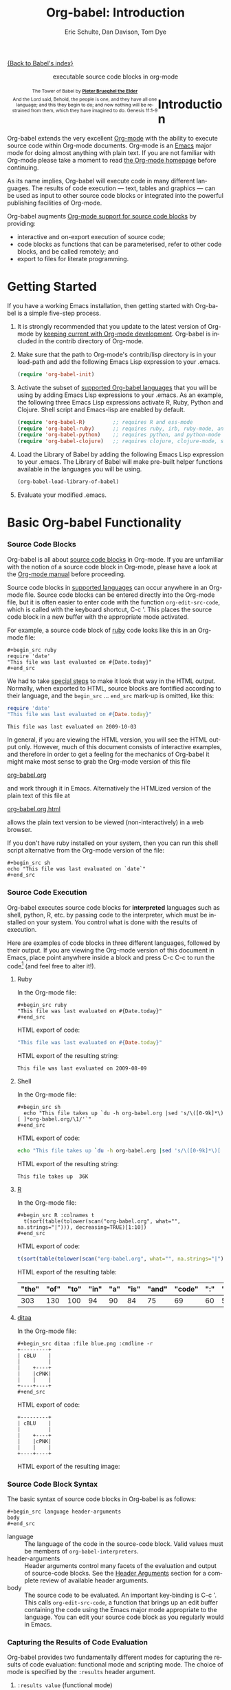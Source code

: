 #+OPTIONS:    H:3 num:nil toc:2 \n:nil @:t ::t |:t ^:{} -:t f:t *:t TeX:t LaTeX:nil skip:nil d:(HIDE) tags:not-in-toc
#+STARTUP:    align fold nodlcheck hidestars oddeven lognotestate hideblocks
#+SEQ_TODO:   TODO(t) INPROGRESS(i) WAITING(w@) | DONE(d) CANCELED(c@)
#+TAGS:       Write(w) Update(u) Fix(f) Check(c) noexport(n)
#+TITLE:      Org-babel: Introduction
#+AUTHOR:     Eric Schulte, Dan Davison, Tom Dye
#+EMAIL:      schulte.eric at gmail dot com, davison at stats dot ox dot ac dot uk, tsd at tsdye dot com
#+LANGUAGE:   en
#+STYLE:      <style type="text/css">#outline-container-introduction{ clear:both; }</style>

[[file:index.org][{Back to Babel's index}]]

#+begin_html
  <div id="subtitle" style="float: center; text-align: center;">
    <p>executable source code blocks in org-mode</p>
  </div>
  <div id="logo" style="float: left; text-align: center; max-width: 340px; font-size: 8pt; margin-left: 1em;">
    <p>
      <img src="../../images/babel/tower-of-babel.png"  alt="Tower of Babel"/>
      <div id="attr" style="margin: -0.5em;">
        The Tower of Babel by
        <a href="http://commons.wikimedia.org/wiki/Pieter_Brueghel_the_Elder" title="">
          <b>Pieter Brueghel the Elder</b>
        </a>
      </div>
      <p>
        And the Lord said, Behold, the people is one, and they have all
        one language; and this they begin to do; and now nothing will be
        restrained from them, which they have imagined to do. Genesis
        11:1-9
      </p>
    </p>
  </div>
#+end_html
  
* Improving this document					   :noexport:
** DONE Document slice indexing of tables
** DONE Document synonymous alternatives
   {call,lob}, {source, function, srcname}, {results, resname}
** DONE Describe useful functions
   - `org-babel-execute-buffer'
   - `org-babel-execute-subtree'

** TODO Language support
 Hopefully we will be breaking out a separate section for
each language, and expanding the portion which documents the actual
usage of header-arguments and noweb references as those sections are
woefully out of date.
** DONE Document noweb references
*** DONE Why is :noweb needed for execution but not for tangling?
** TODO Developments
- org-babel can now cache the results of source block execution to avoid
 rerunning the same calculation.  The cache uses a sha1 hash key of the
 source code body and the header arguments to determine if
 recalculation is required.  These hash keys are kept mostly hidden in
 the #+resname line of the results of the block.  This behavior is
 turned off by default.  It is controlled through the :cache
 and :nocache header arguments.  To enable caching on a single block
 add the :cache header argument, to enable global caching change the
 value of your `org-babel-default-header-args' variable as follows

 (setq org-babel-default-header-args
       (cons '(:cache)
             (assq-delete-all :nocache org-babel-default-header-args)))

- It is now possible to fold results by tabbing on the beginning of the
 #+resname line.  This can be done automatically to all results on
 opening of a file by adding the following to your org-mode hook

 (add-hook 'org-mode-hook 'org-babel-result-hide-all)

- allow header argument values to be lisp forms, for example the
 following is now valid

 :file (format "%s/images/pca-scatter.png" dir)

** DONE Useful variables
   - # -*- org-src-preserve-indentation: t -*-
** TODO Language specific header arguments
   -    org-babel: capture graphical output from R

   If a [:file filename.ext] header arg is provided, then all graphical
   output from the source block is captured on disk, and output of the
   source block is a link to the resulting file, as with the
   graphics-only languages such as gnuplot, ditaa, dot, asymptote. An
   attempt is made to find a graphics device corresponding to the file
   extension (currently .png, .jpg, .jpeg, .tiff, .bmp, .pdf, .ps,
   .postscript are recognised); if that fails, png format output is
   created.

   Additionally, values for several arguments to the R graphics
   device can be passed using header args:

   :width :height :bg :units :pointsize
   :antialias :quality :compression :res :type
   :family :title :fonts :version :paper :encoding
   :pagecentre :colormodel :useDingbats :horizontal

   Arguments to the R graphics device that are not supported as header
   args can be passed as a string in R argument syntax, using the header
   arg :R-dev-args

   An example block is (although both bg and fg can be passed directly as
   header args)

   \#+begin_src R :file z.pdf :width 8 :height 8 :R-dev-args bg="olivedrab", fg="hotpink"
     plot(matrix(rnorm(100), ncol=2), type="l")
   \#+end_src

   - Yes, I think we do want a version of this for python and ruby et al. In
your example, the filename is created in python. I suggest doing it
slightly differently, something like this.

#+srcname: fileoutput
#+begin_src python :file outfile.txt
 def savetofile(result, filename):
     with open(filename, 'w') as f:
         f.write(str(result))
 savetofile(78, 'outfile.txt')
 55
#+end_src

#+resname: fileoutput
[[file:outfile.txt]]

This functionality is now available for ruby & python in branch
ded-babel of git://repo.or.cz/org-mode/babel.git.

So here, if you specify :file <filepath> ruby/python blindly outputs a
link to <filepath>, regardless of the contents of the
code. Responsibility for creating useful contents of <filepath> lies
with the code. Notice that with this you have to specify the output file
twice: once as an org-babel directive, and once in the python code. This
is in contrast to the graphics languages (dot, ditaa, asymptote), where
the results *automatically* get sent to the file specified by :file. The
same is also true now for graphical output from R.

The difference with python, ruby et al is that they might create file
output in a variety of ways which we can't anticipate, so we can't
automatically send output to the file. In contrast, the graphics
language *always* create file output and always do it in the same
way. [And in R it is possible to divert all graphical output to file] A
possible extension of the above might be to use a "magic variable" so
that a python variable is created e.g. __org_babel_output_file__ that
always holds a string corresponding to the file specified by :file. Eric
may have further ideas / views here. 


** DONE What function is bound to C-c '?
   - this document notes two different functions
* Introduction
  :PROPERTIES:
  :CUSTOM_ID: introduction
  :END:
  Org-babel extends the very excellent [[http://orgmode.org/][Org-mode]] with the ability to
  execute source code within Org-mode documents.  Org-mode is an [[http://www.gnu.org/software/emacs/][Emacs]]
  major mode for doing almost anything with plain text.  If you are
  not familiar with Org-mode please take a moment to read [[http://orgmode.org/][the Org-mode
  homepage]] before continuing.

  As its name implies, Org-babel will execute code in many different
  languages. The results of code execution --- text, tables and
  graphics --- can be used as input to other source code blocks or
  integrated into the powerful publishing facilities of Org-mode.

  Org-babel augments [[http://orgmode.org/manual/Literal-examples.html][Org-mode support for source code blocks]]
  by providing:

  - interactive and on-export execution of source code;
  - code blocks as functions that can be parameterised, refer to
     other code blocks, and be called remotely; and
  - export to files for literate programming.

* Getting Started
  :PROPERTIES:
  :CUSTOM_ID: getting-started
  :results:  silent
  :END:

  If you have a working Emacs installation, then getting started with
  Org-babel is a simple five-step process.

  1) It is strongly recommended that you update to the latest version
     of Org-mode by [[file:../../org-faq.org::keeping-current-with-Org-mode-development][keeping current with Org-mode development]].
     Org-babel is included in the contrib directory of Org-mode.

  2) Make sure that the path to Org-mode's contrib/lisp directory is in
     your load-path and add the following Emacs Lisp expression to your .emacs.
     #+begin_src emacs-lisp
       (require 'org-babel-init)     
     #+end_src

  3) Activate the subset of [[#reference-and-documentation][supported Org-babel languages]] that you
     will be using by adding Emacs Lisp expressions to your
     .emacs.  As an example, the following three Emacs Lisp
     expressions activate R, Ruby, Python and Clojure.  Shell script and
     Emacs-lisp are enabled by default.
     #+begin_src emacs-lisp
       (require 'org-babel-R)         ;; requires R and ess-mode
       (require 'org-babel-ruby)      ;; requires ruby, irb, ruby-mode, and inf-ruby
       (require 'org-babel-python)    ;; requires python, and python-mode
       (require 'org-babel-clojure)   ;; requires clojure, clojure-mode, swank-clojure and slime
     #+end_src

  4) Load the Library of Babel by adding the following Emacs Lisp
     expression to your .emacs.  The Library of Babel will make
     pre-built helper functions available in the languages you will be
     using.
     #+begin_src emacs-lisp
       (org-babel-load-library-of-babel)
     #+end_src

  5) Evaluate your modified .emacs.

* Basic Org-babel Functionality
  :PROPERTIES:
  :CUSTOM_ID: basic-functionality
  :END:
*** Source Code Blocks
    :PROPERTIES:
    :CUSTOM_ID: source-code-blocks
    :END:

    Org-babel is all about [[http://orgmode.org/manual/Literal-examples.html][source code blocks]] in Org-mode. If you are
    unfamiliar with the notion of a source code block in Org-mode,
    please have a look at the [[http://orgmode.org/manual/Literal-examples.html][Org-mode manual]] before proceeding.

    Source code blocks in [[#reference-and-documentation][supported languages]] can occur anywhere in an
    Org-mode file.  Source code blocks can be entered directly into
    the Org-mode file, but it is often easier to enter code with the
    function =org-edit-src-code=, which is called with the keyboard
    shortcut, C-c '.  This places the source code block in a new
    buffer with the appropriate mode activated.



    For example, a source code block of [[http://www.ruby-lang.org/][ruby]] code looks like this in
    an Org-mode file:

: #+begin_src ruby
: require 'date'
: "This file was last evaluated on #{Date.today}"
: #+end_src


    We had to take [[http://orgmode.org/manual/Literal-examples.html#Literal-examples][special steps]] to make it look that way in the HTML
    output. Normally, when exported to HTML, source blocks are
    fontified according to their language, and the =begin_src=
    ... =end_src= mark-up is omitted, like this:

#+begin_src ruby
require 'date'
"This file was last evaluated on #{Date.today}"
#+end_src

#+resname:
: This file was last evaluated on 2009-10-03

In general, if you are viewing the HTML version, you will see the
HTML output only. However, much of this document consists of
interactive examples, and therefore in order to get a feeling for the
mechanics of Org-babel it might make most sense to grab the Org-mode
version of this file
#+html: <a href="http://eschulte.github.com/org-babel/org-babel.org">org-babel.org</a>
and work through it in Emacs. Alternatively the HTMLized version of
the plain text of this file at
#+html: <a href="http://eschulte.github.com/org-babel/org-babel.org.html">org-babel.org.html</a>
allows the plain text version to be viewed (non-interactively) in a
web browser.

If you don't have ruby installed on your system, then you can run this
shell script alternative from the Org-mode version of the file:

: #+begin_src sh
: echo "This file was last evaluated on `date`"
: #+end_src

*** Source Code Execution
    :PROPERTIES:
    :CUSTOM_ID: source-code-execution
    :END:

Org-babel executes source code blocks for *interpreted* languages such
as shell, python, R, etc. by passing code to the interpreter, which
must be installed on your system.  You control what is done with the
results of execution. 

Here are examples of code blocks in three different languages,
followed by their output. If you are viewing the Org-mode version of
this document in Emacs, place point anywhere inside a block and press
C-c C-c to run the code[fn:1] (and feel free to alter it!).

**** Ruby
In the Org-mode file:
: #+begin_src ruby
: "This file was last evaluated on #{Date.today}"
: #+end_src

HTML export of code:
#+begin_src ruby
"This file was last evaluated on #{Date.today}"
#+end_src

HTML export of the resulting string:
#+resname:
: This file was last evaluated on 2009-08-09

**** Shell
In the Org-mode file:
: #+begin_src sh
:   echo "This file takes up `du -h org-babel.org |sed 's/\([0-9k]*\)[ ]*org-babel.org/\1/'`"
: #+end_src

HTML export of code:
#+begin_src sh
  echo "This file takes up `du -h org-babel.org |sed 's/\([0-9k]*\)[ ]*org-babel.org/\1/'`"
#+end_src

HTML export of the resulting string:
#+resname:
: This file takes up  36K

**** [[http://www.r-project.org/][R]] 

In the Org-mode file:
: #+begin_src R :colnames t
:   t(sort(table(tolower(scan("org-babel.org", what="", na.strings="|"))), decreasing=TRUE)[1:10])
: #+end_src

HTML export of code:
#+begin_src R :colnames t
  t(sort(table(tolower(scan("org-babel.org", what="", na.strings="|"))), decreasing=TRUE)[1:10])
#+end_src

HTML export of the resulting table:
#+resname:
| "the" | "of" | "to" | "in" | "a" | "is" | "and" | "code" | ":" | "be" |
|-------+------+------+------+-----+------+-------+--------+-----+------|
|   303 |  130 |  100 |   94 |  90 |   84 |    75 |     69 |  60 |   51 |

**** [[http://ditaa.sourceforge.net/][ditaa]]

In the Org-mode file:
: #+begin_src ditaa :file blue.png :cmdline -r
: +---------+
: | cBLU    |
: |         |
: |    +----+
: |    |cPNK|
: |    |    |
: +----+----+
: #+end_src

HTML export of code:
#+begin_src ditaa :file blue.png :cmdline -r
+---------+
| cBLU    |
|         |
|    +----+
|    |cPNK|
|    |    |
+----+----+
#+end_src

HTML export of the resulting image:
#+resname:
[[file:../../images/babel/blue.png]]

*** Source Code Block Syntax

The basic syntax of source code blocks in Org-babel is as follows:

: #+begin_src language header-arguments
: body
: #+end_src

- language :: The language of the code in the source-code block. Valid
     values must be members of =org-babel-interpreters=.
- header-arguments :: Header arguments control many facets of the
     evaluation and output of source-code blocks.  See the [[file:reference.org::#header-arguments][Header
     Arguments]] section for a complete review of available header
     arguments.
- body :: The source code to be evaluated.  An important key-binding
     is C-c '.  This calls =org-edit-src-code=, a function that brings
     up an edit buffer containing the code using the Emacs major mode
     appropriate to the language.  You can edit your source code block
     as you regularly would in Emacs.

*** Capturing the Results of Code Evaluation
    :PROPERTIES:
    :CUSTOM_ID: results
    :END:
    Org-babel provides two fundamentally different modes for capturing
    the results of code evaluation: functional mode and scripting
    mode.  The choice of mode is specified by the =:results= header
    argument.
**** =:results value= (functional mode)
     The 'result' of code evaluation is the *value* of the last
     statement in the source code block. In functional mode, the
     source code block is a function with a return value. The return
     value of one source code block can be used as input for another
     source code block, even one in a different language.  In this
     way, Org-babel becomes a [[meta-programming-language]]. This setting
     is the default.
     
     For example, consider the following block of python code and its
     output.

#+begin_src python :results value
import time
print("Hello, today's date is %s" % time.ctime())
print('Two plus two is')
return 2 + 2
#+end_src

#+resname:
: 4

Notice that, in functional mode, the output consists of the value of
the last statement and nothing else.

**** =:results output= (scripting mode)
     In scripting mode, Org-babel captures the text output of the
     source code block and places it in the Org-mode buffer. It is
     called scripting mode because the code block contains a series of
     commands, and the output of each command is returned. Unlike
     functional mode, the source code block itself has no return value
     apart from the output of the commands it contains. (This mode
     will be familiar to Sweave users).

     Consider the result of evaluating this source code block with
     scripting mode.

#+srcname: name
#+begin_src python :results output
import time
print("Hello, today's date is %s" % time.ctime())
print('Two plus two is')
2 + 2
#+end_src

#+resname: name
: Hello, today's date is Wed Nov 11 18:50:36 2009
: Two plus two is

Here, scripting mode returned the text that python sent to stdout.  Because
the source code block doesn't include a =print()= statement for the last
value (2 + 2), 4 does not appear in the results.

*** Session-based Evaluation
    For some languages, such as python, R, ruby and shell, it is
    possible to run an interactive session as an "inferior process"
    within Emacs. This means that an environment is created containing
    data objects that persist between different source code
    blocks. Org-babel supports evaluation of code within such sessions
    with the =:session= header argument. If the header argument is
    given a value then that will be used as the name of the session.
    Thus, it is possible to run separate simultaneous sessions in the
    same language.

    With R, the session will be under the control of [[http://ess.r-project.org/][Emacs Speaks
    Statistics]] as usual, and the full power of ESS is thus still
    available, both in the R session, and when switching to the R code
    edit buffer with C-c '.

*** Arguments to Source Code Blocks
    :PROPERTIES:
    :CUSTOM_ID: arguments-to-source-code-blocks
    :END:
    Org-babel supports parameterisation of source code blocks, i.e.,
    arguments can be passed to source code blocks, which gives them
    the status of *functions*. Arguments can be passed to source code blocks in
    both functional and scripting modes.

**** Simple example of using a source block as a function

     First let's look at a very simple example. The following source
     code block defines a function, using python, that squares its argument.

#+srcname: square(x)
#+begin_src python
x*x
#+end_src

In the Org-mode file, the function looks like this:
: #+srcname: square(x)
: #+begin_src python
: x*x
: #+end_src


Now we use the source block:

: #+lob: square(x=6)
(/for information on the/ =lob= /syntax see/ [[library-of-babel]])

#+lob: square(x=6)

#+resname: square(x=6)
: 36

**** A more complex example using an Org-mode table as input

     In this example we define a function called =fibonacci-seq=, using
     Emacs Lisp.  The function =fibonacci-seq= computes a Fibonacci
     sequence.  The function takes a single argument, in this case, a
     reference to an Org-mode table.

     Here is the Org-mode table that is passed to =fibonacci-seq=:

#+tblname: fibonacci-inputs
| 1 | 2 | 3 | 4 |  5 |  6 |  7 |  8 |  9 | 10 |
| 2 | 4 | 6 | 8 | 10 | 12 | 14 | 16 | 18 | 20 |

The table looks like this in the Org-mode buffer:
: #+tblname: fibonacci-inputs
: | 1 | 2 | 3 | 4 |  5 |  6 |  7 |  8 |  9 | 10 |
: | 2 | 4 | 6 | 8 | 10 | 12 | 14 | 16 | 18 | 20 |

The [[http://www.gnu.org/software/emacs/manual/elisp.html][Emacs Lisp]] source code:
#+srcname: fibonacci-seq(fib-inputs=fibonacci-inputs)
#+begin_src emacs-lisp
  (defun fibonacci (n)
    (if (or (= n 0) (= n 1))
        n
      (+ (fibonacci (- n 1)) (fibonacci (- n 2)))))
  
  (mapcar (lambda (row)
            (mapcar #'fibonacci row)) fib-inputs)
#+end_src

In the Org-mode buffer the function looks like this:
: #+srcname: fibonacci-seq(fib-inputs=fibonacci-inputs)
: #+begin_src emacs-lisp
:   (defun fibonacci (n)
:     (if (or (= n 0) (= n 1))
:         n
:       (+ (fibonacci (- n 1)) (fibonacci (- n 2)))))
:   
:   (mapcar (lambda (row)
:             (mapcar #'fibonacci row)) fib-inputs)
: #+end_src

The return value of =fibonacci-seq= is a table:
#+resname:
| 1 | 1 | 2 |  3 |  5 |   8 |  13 |  21 |   34 |   55 |
| 1 | 3 | 8 | 21 | 55 | 144 | 377 | 987 | 2584 | 6765 |

*** In-line Source Blocks
    Code can be evaluated in-line using the following syntax:

: Without header args: src_lang{code} or with header args: src_lang[args]{code},
: for example src_python[:session]{10*x}, where x is a variable existing in the 
: python session.

* A Meta-programming Language for Org-mode
  :PROPERTIES:
  :CUSTOM_ID: meta-programming-language
  :END:

Because the return value of a function written in one language can be
passed to a function written in another language, or to an Org-mode
table, which is itself programmable, Org-babel can be used as a
meta-functional programming language.  With Org-babel, functions from
many languages can work together.  You can mix and match languages,
using each language for the tasks to which it is best suited.

For example, let's take some system diagnostics in the shell and graph them with R.

1. Create a source code block, using shell code, to list
   directories in our home directory, together with their
   sizes. Org-babel automatically converts the output into an Org-mode
   table.
   
: #+srcname: directories
: #+begin_src sh :results replace
:   cd ~ && du -sc * |grep -v total
: #+end_src
   
#+resname: directories
|       72 | "Desktop"   |
| 12156104 | "Documents" |
|  3482440 | "Downloads" |
|  2901720 | "Library"   |
|    57344 | "Movies"    |
| 16548024 | "Music"     |
|      120 | "News"      |
|  7649472 | "Pictures"  |
|        0 | "Public"    |
|   152224 | "Sites"     |
|        8 | "System"    |
|       56 | "bin"       |
|  3821872 | "mail"      |
| 10605392 | "src"       |
|     1264 | "tools"     |

2. A function, written with a single line of R code, plots the data
   in the Org-mode table as a
   pie-chart. Note how this source code block uses the =srcname=
   of the previous source code block to obtain the data.

In the Org-mode file: 
: #+srcname: directory-pie-chart(dirs = directories)
: #+begin_src R :session R-pie-example :file ../../images/babel/dirs.png
:   pie(dirs[,1], labels = dirs[,2])
: #+end_src

HTML export of code:
#+srcname: directory-pie-chart(dirs = directories)
#+begin_src R :session R-pie-example :file ../../images/babel/dirs.png
  pie(dirs[,1], labels = dirs[,2])
#+end_src
 [[file:../../images/babel/dirs.png]]

* Multilingual Spreadsheet Plugins for Org-mode
  :PROPERTIES:
  :CUSTOM_ID: spreadsheet
  :END:

Not only can Org-babel pass entire tables of data as [[arguments-to-source-code-blocks][arguments to
source code blocks]], Org-babel can also be used to call source code
blocks from *within* Org-mode tables using Org-mode's [[http://orgmode.org/manual/The-spreadsheet.html#The-spreadsheet][existing spreadsheet
functionality]].

*** Example 1: Data Summaries Using R
As a simple example, we'll fill in a cell in an Org-mode table with the
average value of a few numbers. First, let's make some data. The
following source block creates an Org-mode table filled with five random
numbers between 0 and 1.

: #+srcname: tbl-example-data()
: #+begin_src R 
: runif(n=5, min=0, max=1)
: #+end_src

#+resname: tbl-example-data
| 0.836685163900256 |
| 0.696652316721156 |
| 0.382423302158713 |
| 0.987541858805344 |
| 0.994794291909784 |

Now we define a source block to calculate the mean.

In the Org-mode file:
: #+srcname: R-mean(x)
: #+begin_src R 
: mean(x)
: #+end_src

HTML export of code:
#+srcname: R-mean(x)
#+begin_src R 
mean(x)
#+end_src

Finally, we create the table which is going to make use of the R
code. This is done using the =sbe= ('source block evaluate') macro in
the table formula line.

In the Org-mode file:
: #+tblname: summaries
: |              mean |
: |-------------------|
: | 0.779619386699051 |
: #+TBLFM: @2$1='(sbe "R-mean" (x "tbl-example-data()"))

HTML export of code:
#+tblname: summaries
|              mean |
|-------------------|
| 0.779619386699051 |
#+TBLFM: @2$1='(sbe "R-mean" (x "tbl-example-data()"))

To recalculate the table formula, use C-u C-c C-c in the
table. Notice that as things stand the calculated value doesn't
change, because the data (held in the table above named
=tbl-example-data=) are static. However, if you delete that data table,
then the reference will be interpreted as a reference to the source
block responsible for generating the data; each time the table formula
is recalculated the source block will be evaluated again, and
therefore the calculated average value will change.

*** Example 2: Org-babel Test Suite
While developing Org-babel, we used a suite of tests implemented
as a large Org-mode table.  To run the entire test suite we simply
evaluate the table with C-u C-c C-c: all of the tests are run,
the results are compared with expectations, and the table is updated
with results and pass/fail statistics.

Here's a sample of our test suite.

In the Org-mode file:

: #+TBLNAME: org-babel-tests
: | functionality    | block        | arg |    expected |     results | pass |
: |------------------+--------------+-----+-------------+-------------+------|
: | basic evaluation |              |     |             |             | pass |
: |------------------+--------------+-----+-------------+-------------+------|
: | emacs lisp       | basic-elisp  |   2 |           4 |           4 | pass |
: | shell            | basic-shell  |     |           6 |           6 | pass |
: | ruby             | basic-ruby   |     |   org-babel |   org-babel | pass |
: | python           | basic-python |     | hello world | hello world | pass |
: | R                | basic-R      |     |          13 |          13 | pass |
: #+TBLFM: $5='(if (= (length $3) 1) (sbe $2 (n $3)) (sbe $2)) :: $6='(if (string= $4 $5) "pass" (format "expected %S but was %S" $4 $5))

HTML export of code:

#+TBLNAME: org-babel-tests
| functionality    | block        | arg |    expected |     results | pass |
|------------------+--------------+-----+-------------+-------------+------|
| basic evaluation |              |     |             |             | pass |
|------------------+--------------+-----+-------------+-------------+------|
| emacs lisp       | basic-elisp  |   2 |           4 |           4 | pass |
| shell            | basic-shell  |     |           6 |           6 | pass |
| ruby             | basic-ruby   |     |   org-babel |   org-babel | pass |
| python           | basic-python |     | hello world | hello world | pass |
| R                | basic-R      |     |          13 |          13 | pass |
#+TBLFM: $5='(if (= (length $3) 1) (sbe $2 (n $3)) (sbe $2)) :: $6='(if (string= $4 $5) "pass" (format "expected %S but was %S" $4 $5))

**** code blocks for tests

In the Org-mode file:

: #+srcname: basic-elisp(n)
: #+begin_src emacs-lisp
: (* 2 n)
: #+end_src

HTML export of code:

#+srcname: basic-elisp(n)
#+begin_src emacs-lisp
(* 2 n)
#+end_src

In the Org-mode file:
: #+srcname: basic-shell
: #+begin_src sh :results silent
: expr 1 + 5
: #+end_src

HTML export of code:
#+srcname: basic-shell
#+begin_src sh :results silent
expr 1 + 5
#+end_src

In the Org-mode file:
: #+srcname: date-simple
: #+begin_src sh :results silent
: date
: #+end_src

HTML export of code:
#+srcname: date-simple
#+begin_src sh :results silent
date
#+end_src

In the Org-mode file:
: #+srcname: basic-ruby
: #+begin_src ruby :results silent
: "org-babel"
: #+end_src

HTML export of code:
#+srcname: basic-ruby
#+begin_src ruby :results silent
"org-babel"
#+end_src

In the Org-mode file
: #+srcname: basic-python
: #+begin_src python :results silent
: 'hello world'
: #+end_src

HTML export of code:
#+srcname: basic-python
#+begin_src python :results silent
'hello world'
#+end_src

In the Org-mode file:
: #+srcname: basic-R
: #+begin_src R :results silent
: b <- 9
: b + 4
: #+end_src

HTML export of code:
#+srcname: basic-R
#+begin_src R :results silent
b <- 9
b + 4
#+end_src

* The Library of Babel
  :PROPERTIES:
  :CUSTOM_ID: library-of-babel
  :END:

  As we saw above with the [[*Simple%20example%20of%20using%20a%20source%20block%20as%20a%20function][=square=]] example, once a source block
  function has been defined it can be called using the =lob= notation:

  : #+lob: square(x=6)

  But what about source code blocks that you want to make available to
  every Org-mode buffer?

  In addition to the current buffer, Org-babel searches for
  pre-defined source code block functions in the Library of
  Babel. This is a user-extensible collection of ready-made source
  code blocks for handling common tasks.  One use for the Library of
  Babel (not yet done!) will be to provide a choice of data graphing
  procedures for data held in Org-mode tables, using languages such as
  R, gnuplot, asymptote, etc. If you implement something that might be
  of use to other Org-mode users, please consider adding it to the
  Library of Babel; similarly, feel free to request help solving a
  problem using external code via Org-babel -- there's always a chance
  that other Org-bable users will be able to contribute some helpful
  code.

  Org-babel comes pre-populated with the source code blocks located in
  the [[file:library-of-babel.org][Library of Babel]] file -- raw file at
#+html: <a href="http://eschulte.github.com/org-babel/library-of-babel.org">library-of-babel.org</a>
  --. It is possible to add a source code block to the library
  from any Org-mode file by naming it =add-file-to-lob=:

  #+srcname: add-file-to-lob
  #+begin_src emacs-lisp 
  (org-babel-lob-ingest "path/to/file.org")
  #+end_src

  Note that it is possible to pass table values or the output of
  a source-code block to Library of Babel functions. It is also possible to
  reference Library of Babel functions in arguments to source code blocks.

* Reproducible Research
  :PROPERTIES:
  :CUSTOM_ID: reproducable-research
  :END:
#+begin_quote 
An article about computational science in a scientific publication is
not the scholarship itself, it is merely advertising of the
scholarship. The actual scholarship is the complete software
development environment and the complete set of instructions which
generated the figures.

-- D. Donoho
#+end_quote

[[http://reproducibleresearch.net/index.php/Main_Page][Reproducible Research]] (RR) is the practice of distributing, along with
a research publication, all data, software source code, and tools
required to reproduce the results discussed in the publication.  As
such the RR package not only describes the research and its results,
but becomes a complete laboratory in which the research can be
reproduced and extended.

Org-mode already has exceptional support for [[http://orgmode.org/manual/Exporting.html#Exporting][exporting to HTML and
LaTeX]].  Org-babel makes Org-mode a tool for RR by *activating* the
data and source code embedded in Org-mode documents; the
entire document becomes executable.  This makes it possible, and natural, to
distribute research in a format that encourages readers to recreate
results and perform their own analyses.

One notable existing RR tool is [[http://en.wikipedia.org/wiki/Sweave][Sweave]], which provides a mechanism for
embedding [[http://www.r-project.org/][R]] code into LaTeX documents.  Sweave is a mature
and very useful tool, but we believe that Org-babel has several
advantages:
 - it supports multiple languages (we're not aware of other RR tools that do this);
 - the [[http://orgmode.org/manual/Exporting.html#Exporting][export process]] is flexible and powerful, including HTML as a
   target in addition to LaTeX; and
 - the document can make use of Org-mode features that support [[http://orgmode.org/manual/Agenda-Views.html#Agenda-Views][project
   planning]] and [[http://orgmode.org/manual/TODO-Items.html#TODO-Items][task management]].

* Literate Programming
  :PROPERTIES:
  :CUSTOM_ID: literate-programming
  :END:

#+begin_quote 
Let us change our traditional attitude to the construction of
programs: Instead of imagining that our main task is to instruct a
/computer/ what to do, let us concentrate rather on explaining to
/human beings/ what we want a computer to do.

The practitioner of literate programming can be regarded as an
essayist, whose main concern is with exposition and excellence of
style. Such an author, with thesaurus in hand, chooses the names of
variables carefully and explains what each variable means. He or she
strives for a program that is comprehensible because its concepts have
been introduced in an order that is best for human understanding,
using a mixture of formal and informal methods that reinforce each
other.

 -- Donald Knuth
#+end_quote

Org-babel supports [[http://en.wikipedia.org/wiki/Literate_programming][Literate Programming]] (LP) by allowing the act of
programming to take place inside of Org-mode documents.  The Org-mode
file can then be exported (*woven* in LP speak) to HTML or LaTeX for
consumption by a human, and the embedded source code can be extracted
(*tangled* in LP speak) into structured source code files for
consumption by a computer.

To support these operations Org-babel relies on Org-mode's [[http://orgmode.org/manual/Exporting.html#Exporting][existing
exporting functionality]] for *weaving* of documentation, and on the
=org-babel-tangle= function which makes use of [[http://www.cs.tufts.edu/~nr/noweb/][Noweb]] [[noweb-reference-syntax][reference syntax]]
for *tangling* of code files.

The [[literate-programming-example][following example]] demonstrates the process of *tangling* in
Org-babel.

*** Simple Literate Programming Example (Noweb syntax)
    :PROPERTIES:
    :CUSTOM_ID: literate-programming-example
    :END:

Tangling functionality is controlled by the =tangle= family of [[tangle-header-arguments][Tangle
header arguments]].  These arguments can be used to turn tangling on or
off (the default), either for the source code block or the Org-mode
heading level.

The following source code blocks demonstrate how to tangle them into a
single source code file using =org-babel-tangle=.

The following two source code blocks have no =tangle= header arguments
and so will not, by themselves, create source code files.  They are
included in the source code file by the third source code block, which
does have a =tangle= header argument.

In the Org-mode file:
: #+srcname: hello-world-prefix
: #+begin_src sh :exports none
:   echo "/-----------------------------------------------------------\\"
: #+end_src

HTML export of code:
#+srcname: hello-world-prefix
#+begin_src sh :exports none
  echo "/-----------------------------------------------------------\\"
#+end_src

In the Org-mode file
: #+srcname: hello-world-postfix
: #+begin_src sh :exports none
:   echo "\-----------------------------------------------------------/"
: #+end_src

HTML export of code:
#+srcname: hello-world-postfix
#+begin_src sh :exports none
  echo "\-----------------------------------------------------------/"
#+end_src


The third source code block does have a =tangle= header argument
indicating the name of the file to which the tangled source code will
be written.  It also has [[http://www.cs.tufts.edu/~nr/noweb/][Noweb]] style references to the two previous
source code blocks.  These references will be expanded during tangling
to include them in the output file as well.

In the Org-mode file:
: #+srcname: hello-world
: #+begin_src sh :tangle hello :exports none
:   # <<hello-world-prefix>>
:   echo "|                       hello world                         |"
:   # <<hello-world-postfix>>
: #+end_src

HTML export of code:
#+srcname: hello-world
#+begin_src sh :tangle hello :exports none
  # <<hello-world-prefix>>
  echo "|                       hello world                         |"
  # <<hello-world-postfix>>
#+end_src


Calling =org-babel-tangle= will result in the following shell source
code being written to the hello.sh file:

#+srcname: hello-world-output
#+begin_src sh 
  #!/usr/bin/env sh
  # generated by org-babel-tangle
  
  # [[file:~/src/org-babel/org-babel-worg.org::#literate-programming-example][block-16]]
  # <<hello-world-prefix>>
  echo "/-----------------------------------------------------------\\"
  
  echo "|                       hello world                         |"
  # <<hello-world-postfix>>
  echo "\-----------------------------------------------------------/"
  # block-16 ends here
#+end_src

In addition, the following syntax can be used to insert the *results*
of evaluating a source code block, in this case one named =example-block=.

: # <<example-block()>>

Any optional arguments can be passed to =example-block()= by placing the
arguments inside the parentheses following the convention defined when
calling source block functions (see the [[library-of-babel][Library of babel]]). For example,

: # <<example-block(a=9)>>

sets the value of argument \"a\" equal to \"9\".  Note that
these arguments are not evaluated in the current source-code
block but are passed literally to =example-block()=.


*** Emacs Initialization with Org-babel
    :PROPERTIES:
    :CUSTOM_ID: emacs-initialization
    :END:

#+attr_html: style="float:left;"
[[file:../../images/babel/dot-emacs.png]]

Org-babel has special support for embedding your Emacs initialization
into Org-mode files.  The =org-babel-load-file= function can be used
to load the Emacs Lisp source code blocks embedded in a literate
Org-mode file in the same way that you might load a regular Emacs Lisp
file, such as .emacs.

This allows you to make use of the nice features of Org-mode, such as folding, tags,
notes, HTML export, etc., to organize and maintain your Emacs initialization.

To try this out, either see the simple [[literate-emacs-init][Literate Emacs Initialization]]
example, or check out the Org-babel Literate Programming version of
Phil Hagelberg's excellent [[http://github.com/technomancy/emacs-starter-kit/tree/master][emacs-starter-kit]] available at
[[http://github.com/eschulte/emacs-starter-kit/tree/master][Org-babel-emacs-starter-kit]].

***** Literate Emacs Initialization
      :PROPERTIES:
      :CUSTOM_ID: literate-emacs-init
      :END:

For a simple example of usage, follow these 5 steps:

1) create a directory named =.emacs.d= in the base of your home
   directory;
   #+begin_src sh 
   mkdir ~/.emacs.d
   #+end_src
2) checkout the latest version of Org-mode into the src subdirectory
   of this new directory;
   #+begin_src sh
   cd ~/.emacs.d
   mkdir src
   cd src
   git clone git://repo.or.cz/org-mode.git
   #+end_src
3) place the following source code block in a file called =init.el= in your Emacs
   initialization directory (=~/.emacs.d=).
   #+srcname: emacs-init
   #+begin_src emacs-lisp 
     ;;; init.el --- Where all the magic begins
     ;;
     ;; This file loads both
     ;; - Org-mode : http://orgmode.org/ and
     ;; - Org-babel: http://orgmode.org/worg/org-contrib/babel/org-babel.php#library-of-babel
     ;;
     ;; It then loads the rest of our Emacs initialization from Emacs lisp
     ;; embedded in literate Org-mode files.
     
     ;; Load up Org Mode and Org Babel for elisp embedded in Org Mode files
     (setq dotfiles-dir (file-name-directory (or (buffer-file-name) load-file-name)))
     
     (let* ((org-dir (expand-file-name
                      "lisp" (expand-file-name
                              "org" (expand-file-name
                                     "src" dotfiles-dir))))
            (org-contrib-dir (expand-file-name
                              "lisp" (expand-file-name
                                      "contrib" (expand-file-name
                                                 ".." org-dir))))
            (load-path (append (list org-dir org-contrib-dir)
                               (or load-path nil))))
       ;; load up Org-mode and Org-babel
       (require 'org-install)
       (require 'org-babel-init))
     
     ;; load up all literate org-mode files in this directory
     (mapc #'org-babel-load-file (directory-files dotfiles-dir t "\\.org$"))
     
     ;;; init.el ends here
   #+end_src
4) implement all of your Emacs customizations inside of Emacs Lisp
   source code blocks embedded in Org-mode files in this directory;
   and
5)  re-start Emacs to load the customizations.

* Footnotes
[fn:1] Calling =C-c C-o= on a source code block will open the
block's results in a separate buffer.

